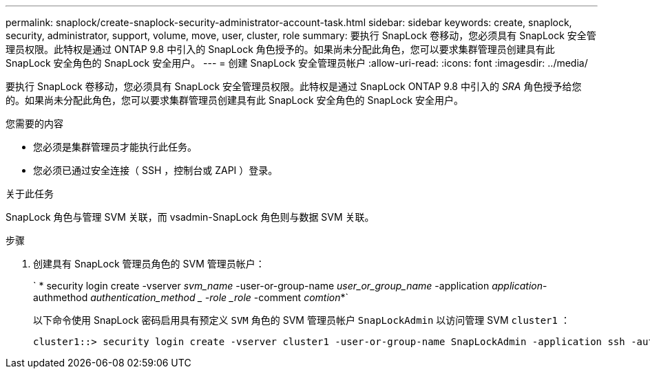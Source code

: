 ---
permalink: snaplock/create-snaplock-security-administrator-account-task.html 
sidebar: sidebar 
keywords: create, snaplock, security, administrator, support, volume, move, user, cluster, role 
summary: 要执行 SnapLock 卷移动，您必须具有 SnapLock 安全管理员权限。此特权是通过 ONTAP 9.8 中引入的 SnapLock 角色授予的。如果尚未分配此角色，您可以要求集群管理员创建具有此 SnapLock 安全角色的 SnapLock 安全用户。 
---
= 创建 SnapLock 安全管理员帐户
:allow-uri-read: 
:icons: font
:imagesdir: ../media/


[role="lead"]
要执行 SnapLock 卷移动，您必须具有 SnapLock 安全管理员权限。此特权是通过 SnapLock ONTAP 9.8 中引入的 _SRA_ 角色授予给您的。如果尚未分配此角色，您可以要求集群管理员创建具有此 SnapLock 安全角色的 SnapLock 安全用户。

.您需要的内容
* 您必须是集群管理员才能执行此任务。
* 您必须已通过安全连接（ SSH ，控制台或 ZAPI ）登录。


.关于此任务
SnapLock 角色与管理 SVM 关联，而 vsadmin-SnapLock 角色则与数据 SVM 关联。

.步骤
. 创建具有 SnapLock 管理员角色的 SVM 管理员帐户：
+
` * security login create -vserver _svm_name_ -user-or-group-name _user_or_group_name_ -application _application_-authmethod _authentication_method _ -role _role_ -comment _comtion_*`

+
以下命令使用 SnapLock 密码启用具有预定义 `SVM` 角色的 SVM 管理员帐户 `SnapLockAdmin` 以访问管理 SVM `cluster1` ：

+
[listing]
----
cluster1::> security login create -vserver cluster1 -user-or-group-name SnapLockAdmin -application ssh -authmethod password -role snaplock
----

